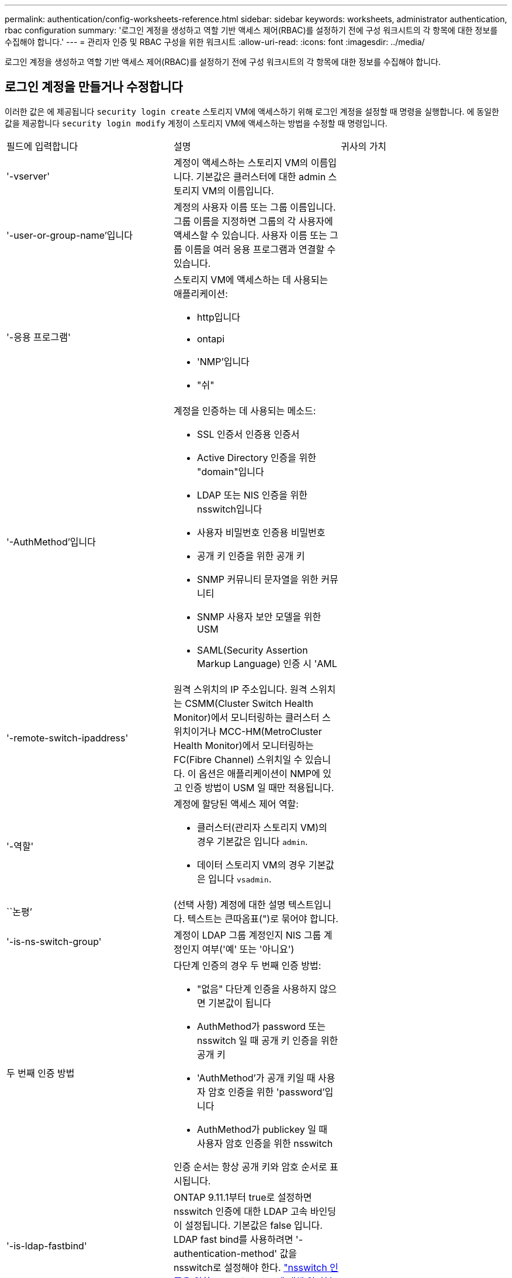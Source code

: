 ---
permalink: authentication/config-worksheets-reference.html 
sidebar: sidebar 
keywords: worksheets, administrator authentication, rbac configuration 
summary: '로그인 계정을 생성하고 역할 기반 액세스 제어(RBAC)를 설정하기 전에 구성 워크시트의 각 항목에 대한 정보를 수집해야 합니다.' 
---
= 관리자 인증 및 RBAC 구성을 위한 워크시트
:allow-uri-read: 
:icons: font
:imagesdir: ../media/


[role="lead"]
로그인 계정을 생성하고 역할 기반 액세스 제어(RBAC)를 설정하기 전에 구성 워크시트의 각 항목에 대한 정보를 수집해야 합니다.



== 로그인 계정을 만들거나 수정합니다

이러한 값은 에 제공됩니다 `security login create` 스토리지 VM에 액세스하기 위해 로그인 계정을 설정할 때 명령을 실행합니다. 에 동일한 값을 제공합니다 `security login modify` 계정이 스토리지 VM에 액세스하는 방법을 수정할 때 명령입니다.

[cols="3*"]
|===


| 필드에 입력합니다 | 설명 | 귀사의 가치 


 a| 
'-vserver'
 a| 
계정이 액세스하는 스토리지 VM의 이름입니다. 기본값은 클러스터에 대한 admin 스토리지 VM의 이름입니다.
 a| 



 a| 
'-user-or-group-name'입니다
 a| 
계정의 사용자 이름 또는 그룹 이름입니다. 그룹 이름을 지정하면 그룹의 각 사용자에 액세스할 수 있습니다. 사용자 이름 또는 그룹 이름을 여러 응용 프로그램과 연결할 수 있습니다.
 a| 



 a| 
'-응용 프로그램'
 a| 
스토리지 VM에 액세스하는 데 사용되는 애플리케이션:

* http입니다
* ontapi
* 'NMP'입니다
* "쉬"

 a| 



 a| 
'-AuthMethod'입니다
 a| 
계정을 인증하는 데 사용되는 메소드:

* SSL 인증서 인증용 인증서
* Active Directory 인증을 위한 "domain"입니다
* LDAP 또는 NIS 인증을 위한 nsswitch입니다
* 사용자 비밀번호 인증용 비밀번호
* 공개 키 인증을 위한 공개 키
* SNMP 커뮤니티 문자열을 위한 커뮤니티
* SNMP 사용자 보안 모델을 위한 USM
* SAML(Security Assertion Markup Language) 인증 시 'AML

 a| 



 a| 
'-remote-switch-ipaddress'
 a| 
원격 스위치의 IP 주소입니다. 원격 스위치는 CSMM(Cluster Switch Health Monitor)에서 모니터링하는 클러스터 스위치이거나 MCC-HM(MetroCluster Health Monitor)에서 모니터링하는 FC(Fibre Channel) 스위치일 수 있습니다. 이 옵션은 애플리케이션이 NMP에 있고 인증 방법이 USM 일 때만 적용됩니다.
 a| 



 a| 
'-역할'
 a| 
계정에 할당된 액세스 제어 역할:

* 클러스터(관리자 스토리지 VM)의 경우 기본값은 입니다 `admin`.
* 데이터 스토리지 VM의 경우 기본값은 입니다 `vsadmin`.

 a| 



 a| 
``논평’
 a| 
(선택 사항) 계정에 대한 설명 텍스트입니다. 텍스트는 큰따옴표(")로 묶어야 합니다.
 a| 



 a| 
'-is-ns-switch-group'
 a| 
계정이 LDAP 그룹 계정인지 NIS 그룹 계정인지 여부('예' 또는 '아니요')
 a| 



 a| 
두 번째 인증 방법
 a| 
다단계 인증의 경우 두 번째 인증 방법:

* "없음" 다단계 인증을 사용하지 않으면 기본값이 됩니다
* AuthMethod가 password 또는 nsswitch 일 때 공개 키 인증을 위한 공개 키
* 'AuthMethod'가 공개 키일 때 사용자 암호 인증을 위한 'password'입니다
* AuthMethod가 publickey 일 때 사용자 암호 인증을 위한 nsswitch


인증 순서는 항상 공개 키와 암호 순서로 표시됩니다.
 a| 



 a| 
'-is-ldap-fastbind'
 a| 
ONTAP 9.11.1부터 true로 설정하면 nsswitch 인증에 대한 LDAP 고속 바인딩이 설정됩니다. 기본값은 false 입니다. LDAP fast bind를 사용하려면 '-authentication-method' 값을 nsswitch로 설정해야 한다. link:../nfs-admin/ldap-fast-bind-nsswitch-authentication-task.html["nsswitch 인증을 위한 LDAP fastbind에 대해 알아봅니다."]
 a| 

|===


== Cisco Duo 보안 정보를 구성합니다

이러한 값은 에 제공됩니다 `security login duo create` 스토리지 VM에 대해 SSH 로그인으로 Cisco Duo 2단계 인증을 사용하도록 설정하는 명령입니다.

[cols="3*"]
|===


| 필드에 입력합니다 | 설명 | 귀사의 가치 


 a| 
'-vserver'
 a| 
Duo 인증 설정이 적용되는 스토리지 VM(ONTAP CLI에서 가상 서버라고도 함)
 a| 



 a| 
`-integration-key`
 a| 
Duo에 SSH 애플리케이션을 등록할 때 얻은 통합 키입니다.
 a| 



 a| 
`-secret-key`
 a| 
Duo에 SSH 애플리케이션을 등록할 때 얻은 비밀 키입니다.
 a| 



 a| 
`-api-host`
 a| 
Duo에 SSH 애플리케이션을 등록할 때 얻은 API 호스트 이름입니다. 예를 들면 다음과 같습니다.

[listing]
----
api-<HOSTNAME>.duosecurity.com
---- a| 



 a| 
`-fail-mode`
 a| 
Duo 인증을 방해하는 서비스 또는 구성 오류 발생 시 실패합니다 `safe` (액세스 허용) 또는 `secure` (액세스 거부). 기본값은 입니다 `safe`즉, Duo API 서버에 액세스할 수 없는 등의 오류로 인해 Duo 인증이 실패할 경우 Duo 인증이 무시됩니다.
 a| 



 a| 
`-http-proxy`
 a| 
지정된 HTTP 프록시를 사용합니다. HTTP 프록시에 인증이 필요한 경우 프록시 URL에 자격 증명을 포함합니다. 예를 들면 다음과 같습니다.

[listing]
----
http-proxy=http://username:password@proxy.example.org:8080
---- a| 



 a| 
`-autopush`
 a| 
둘 다 가능합니다 `true` 또는 `false`. 기본값은 입니다 `false`. If(경우 `true`, Duo는 푸시 로그인 요청을 사용자의 전화기로 자동으로 전송하여 푸시 기능을 사용할 수 없는 경우 전화 통화로 되돌립니다. 이렇게 하면 암호 인증이 효과적으로 비활성화됩니다. If(경우 `false`인증 방법을 선택하라는 메시지가 표시됩니다.

를 사용하여 구성 시 `autopush = true`, 설정하는 것이 좋습니다 `max-prompts = 1`.
 a| 



 a| 
`-max-prompts`
 a| 
사용자가 두 번째 요소로 인증하지 못하면 Duo는 사용자에게 다시 인증하라는 메시지를 표시합니다. 이 옵션은 액세스를 거부하기 전에 Duo가 표시하는 최대 프롬프트 수를 설정합니다. 이어야 합니다 `1`, `2`, 또는 `3`. 기본값은 입니다 `1`.

예를 들어, When `max-prompts = 1`, 사용자가 첫 번째 프롬프트에서 성공적으로 인증해야 하는 반면 IF `max-prompts = 2`초기 프롬프트에서 잘못된 정보를 입력하면 다시 인증하라는 메시지가 표시됩니다.

를 사용하여 구성 시 `autopush = true`, 설정하는 것이 좋습니다 `max-prompts = 1`.

최상의 경험을 위해 공개 키 인증만 있는 사용자는 항상 을(를) 가질 수 있습니다 `max-prompts` 를 로 설정합니다 `1`.
 a| 



 a| 
`-enabled`
 a| 
Duo 이중 인증을 활성화합니다. 를 로 설정합니다 `true` 기본적으로 사용됩니다. 활성화되면 구성된 매개 변수에 따라 SSH 로그인 중에 Duo 이중 인증이 적용됩니다. Duo가 비활성화된 경우( 로 설정 `false`), Duo 인증은 무시됩니다.
 a| 

|===


== 사용자 지정 역할을 정의합니다

사용자 지정 역할을 정의할 때 이러한 값에 '보안 로그인 역할 생성' 명령을 제공합니다.

[cols="3*"]
|===


| 필드에 입력합니다 | 설명 | 귀사의 가치 


 a| 
'-vserver'
 a| 
(선택 사항) 역할과 연결된 스토리지 VM(ONTAP CLI에서 가상 서버라고 함)의 이름입니다.
 a| 



 a| 
'-역할'
 a| 
역할의 이름입니다.
 a| 



 a| 
'-cmddirname'입니다
 a| 
역할이 액세스를 제공하는 명령 또는 명령 디렉토리입니다. 명령 하위 디렉터리 이름은 큰따옴표(")로 묶어야 합니다. 예를 들어 ""볼륨 스냅샷""을 입력합니다. 모든 명령 디렉토리를 지정하려면 'default'를 입력해야 합니다.
 a| 



 a| 
'-액세스'
 a| 
(선택 사항) 역할에 대한 액세스 수준입니다. 명령 디렉토리의 경우:

* "없음"(사용자 지정 역할의 기본값)은 명령 디렉토리의 명령에 대한 액세스를 거부합니다
* '재만'은 명령 디렉토리와 하위 디렉토리에 있는 'show' 명령에 대한 액세스 권한을 부여합니다
* ALL은 명령 디렉토리와 하위 디렉토리에 있는 모든 명령에 대한 액세스 권한을 부여합니다


비내장 명령어 _ (create, modify, delete, sHow로 끝내지 않는 명령어):

* "없음"(사용자 지정 역할의 기본값)은 명령에 대한 액세스를 거부합니다
* "재담만"은 적용할 수 없습니다
* 모두 명령을 사용할 수 있는 권한을 부여합니다


내장 명령에 대한 액세스를 부여하거나 거부하려면 명령 디렉터리를 지정해야 합니다.
 a| 



 a| 
'-query'
 a| 
(선택 사항) 명령 또는 명령 디렉터리의 명령에 대해 유효한 옵션 형식으로 지정된 액세스 수준을 필터링하는 데 사용되는 쿼리 개체입니다. 쿼리 개체는 큰따옴표(")로 묶어야 합니다. 예를 들어, 명령 디렉토리가 "volume"이면 쿼리 객체 "-aggr0"은 "aggr0" 집합에만 액세스를 활성화합니다.
 a| 

|===


== 공개 키를 사용자 계정에 연결합니다

SSH 공개 키를 사용자 계정에 연결할 때 이 값을 '보안 로그인 공개 키 생성' 명령과 함께 제공합니다.

[cols="3*"]
|===


| 필드에 입력합니다 | 설명 | 귀사의 가치 


 a| 
'-vserver'
 a| 
(선택 사항) 계정이 액세스하는 스토리지 VM의 이름입니다.
 a| 



 a| 
'-사용자 이름'
 a| 
계정의 사용자 이름입니다. 기본값인 admin은 클러스터 관리자의 기본 이름입니다.
 a| 



 a| 
``인덱스’
 a| 
공개 키의 인덱스 번호입니다. 이 키가 계정에 대해 만들어진 첫 번째 키인 경우 기본값은 0이고, 그렇지 않은 경우 기본값은 해당 계정의 기존 인덱스 번호가 가장 높은 값보다 하나 더 큽니다.
 a| 



 a| 
'-공개 키'
 a| 
OpenSSH 공개 키입니다. 키를 큰따옴표(")로 묶어야 합니다.
 a| 



 a| 
'-역할'
 a| 
계정에 할당된 액세스 제어 역할입니다.
 a| 



 a| 
``논평’
 a| 
(선택 사항) 공개 키에 대한 설명 텍스트입니다. 텍스트는 큰따옴표(")로 묶어야 합니다.
 a| 



 a| 
`-x509-certificate`
 a| 
(선택 사항) ONTAP 9.13.1 부터는 SSH 공개 키와 X.509 인증서 연결을 관리할 수 있습니다.

X.509 인증서를 SSH 공개 키와 연결하면 ONTAP는 SSH 로그인 시 이 인증서가 유효한지 확인합니다. 만료되었거나 해지된 경우 로그인이 허용되지 않고 연결된 SSH 공개 키가 비활성화됩니다. 가능한 값:

* `install`: 지정된 PEM 인코딩된 X.509 인증서를 설치하고 SSH 공개 키와 연결합니다. 설치할 인증서의 전체 텍스트를 포함합니다.
* `modify`: 기존 PEM 인코딩된 X.509 인증서를 지정된 인증서와 업데이트하고 SSH 공개 키에 연결합니다. 새 인증서의 전체 텍스트를 포함합니다.
* `delete`: SSH 공개 키와 기존 X.509 인증서 연결을 제거합니다.

 a| 

|===


== 동적 권한 부여 전역 설정을 구성합니다

ONTAP 9.15.1부터 에 이러한 값을 제공합니다 `security dynamic-authorization modify` 명령. 동적 권한 부여 구성에 대한 자세한 내용은 을 참조하십시오 link:dynamic-authorization-overview.html["동적 인증 개요"].

[cols="3*"]
|===


| 필드에 입력합니다 | 설명 | 귀사의 가치 


 a| 
'-vserver'
 a| 
신뢰 점수 설정을 수정해야 하는 스토리지 VM의 이름입니다. 이 매개 변수를 생략하면 클러스터 수준의 설정이 사용됩니다.
 a| 



 a| 
``상태’’
 a| 
동적 인증 모드입니다. 가능한 값:

* `disabled`: (기본값) 동적 인증이 비활성화되었습니다.
* `visibility`: 이 모드는 동적 권한 부여를 테스트하는 데 유용합니다. 이 모드에서는 모든 제한된 작업에서 신뢰 점수가 확인되지만 적용되지는 않습니다. 그러나 거부되거나 추가 인증 문제가 발생했을 수 있는 모든 작업이 기록됩니다.
* `enforced`: 로 테스트를 완료한 후 사용합니다 `visibility` 모드를 선택합니다. 이 모드에서는 모든 제한된 작업에서 신뢰 점수를 확인하고 제한 조건이 충족되면 활동 제한이 적용됩니다. 또한 억제 간격이 적용되어 지정된 간격 내에 추가적인 인증 문제가 발생하지 않습니다.

 a| 



 a| 
`-suppression-interval`
 a| 
지정된 간격 내에 추가적인 인증 문제를 방지합니다. 간격은 ISO-8601 형식으로 1분에서 1시간 사이의 값을 허용합니다. 0으로 설정하면 억제 간격이 비활성화되고 필요한 경우 사용자에게 항상 인증 확인 메시지가 표시됩니다.
 a| 



 a| 
`-lower-challenge-boundary`
 a| 
하위 MFA(다중 요소 인증) 본인 확인 백분율 경계입니다. 유효한 범위는 0에서 99 사이입니다. 값 100은 모든 요청이 거부되기 때문에 유효하지 않습니다. 기본값은 0입니다.
 a| 



 a| 
`-upper-challenge-boundary`
 a| 
상위 MFA 챌린지 백분율 경계입니다. 유효한 범위는 0에서 100 사이입니다. 이 값은 하위 경계 값보다 크거나 같아야 합니다. 값이 100이면 모든 요청이 거부되거나 추가 인증 챌린지가 적용됩니다. 본인 확인 없이 허용되는 요청은 없습니다. 기본값은 90입니다.
 a| 

|===


== CA 서명 서버 디지털 인증서를 설치합니다

이러한 값은 에 제공됩니다 `security certificate generate-csr` 스토리지 VM을 SSL 서버로 인증하는 데 사용할 디지털 인증서 서명 요청(CSR)을 생성하는 명령

[cols="3*"]
|===


| 필드에 입력합니다 | 설명 | 귀사의 가치 


 a| 
'-common-name'입니다
 a| 
정규화된 도메인 이름(FQDN) 또는 사용자 지정 일반 이름인 인증서의 이름입니다.
 a| 



 a| 
'-size'
 a| 
개인 키의 비트 수입니다. 값이 클수록 키가 더 안전합니다. 기본값은 2048입니다. 가능한 값은 512, 1024, 1536, 2048입니다.
 a| 



 a| 
``국가’
 a| 
스토리지 VM의 국가로, 2자로 된 코드입니다. 기본값은 입니다 `US`. 코드 목록은 man 페이지를 참조하십시오.
 a| 



 a| 
``상태’’
 a| 
스토리지 VM의 시/도입니다.
 a| 



 a| 
``지역성’’
 a| 
스토리지 VM의 인접성
 a| 



 a| 
``조직’’
 a| 
스토리지 VM의 조직입니다.
 a| 



 a| 
``단위’’
 a| 
스토리지 VM 조직의 단위입니다.
 a| 



 a| 
'-email-addr'
 a| 
스토리지 VM에 대한 담당자 관리자의 e-메일 주소입니다.
 a| 



 a| 
``해쉬-함수’’
 a| 
인증서 서명을 위한 암호화 해싱 기능 기본값은 'HA256'입니다. 가능한 값은 'HA1', 'HA256', 'MD5'입니다.
 a| 

|===
이러한 값은 에 제공됩니다 `security certificate install` 클러스터 또는 스토리지 VM을 SSL 서버로 인증하는 데 사용할 CA 서명 디지털 인증서를 설치할 때 사용하는 명령입니다. 다음 표에는 계정 구성과 관련된 옵션만 나와 있습니다.

[cols="3*"]
|===


| 필드에 입력합니다 | 설명 | 귀사의 가치 


 a| 
'-vserver'
 a| 
인증서를 설치할 스토리지 VM의 이름입니다.
 a| 



 a| 
``유형’’
 a| 
인증서 유형:

* 서버 인증서 및 중간 인증서에 대한 서버
* SSL 클라이언트의 루트 CA의 공개 키 인증서에 대한 client-ca
* ONTAP가 클라이언트인 SSL 서버의 루트 CA의 공개 키 인증서에 대한 서버-카
* SSL 클라이언트로서 ONTAP의 자체 서명 또는 CA 서명 디지털 인증서 및 개인 키용 '클라이언트'

 a| 

|===


== Active Directory 도메인 컨트롤러 액세스를 구성합니다

이러한 값은 에 제공됩니다 `security login domain-tunnel create` 데이터 스토리지 VM에 사용할 SMB 서버를 이미 구성한 상태에서 스토리지 VM을 게이트웨이로 구성하거나 클러스터에 대한 Active Directory 도메인 컨트롤러 액세스를 위해 _tunnel_을 구성하려는 경우에 명령을 실행합니다.

[cols="3*"]
|===


| 필드에 입력합니다 | 설명 | 귀사의 가치 


 a| 
'-vserver'
 a| 
SMB 서버가 구성된 스토리지 VM의 이름입니다.
 a| 

|===
이러한 값은 에 제공됩니다 `vserver active-directory create` SMB 서버를 구성하지 않은 상태에서 Active Directory 도메인에 스토리지 VM 컴퓨터 계정을 생성하려는 경우 명령

[cols="3*"]
|===


| 필드에 입력합니다 | 설명 | 귀사의 가치 


 a| 
'-vserver'
 a| 
Active Directory 컴퓨터 계정을 생성할 스토리지 VM의 이름입니다.
 a| 



 a| 
'-계정-이름'
 a| 
컴퓨터 계정의 NetBIOS 이름입니다.
 a| 



 a| 
``도메인’
 a| 
FQDN(정규화된 도메인 이름)입니다.
 a| 



 a| 
'-ou'
 a| 
도메인의 조직 단위입니다. 기본값은 CN=Computers입니다. ONTAP는 이 값을 도메인 이름에 더하여 Active Directory 고유 이름을 생성합니다.
 a| 

|===


== LDAP 또는 NIS 서버 액세스를 구성합니다

이러한 값은 에 제공됩니다 `vserver services name-service ldap client create` 명령을 사용하여 스토리지 VM에 대한 LDAP 클라이언트 구성을 생성할 수 있습니다.

다음 표에는 계정 구성과 관련된 옵션만 나와 있습니다.

[cols="3*"]
|===


| 필드에 입력합니다 | 설명 | 귀사의 가치 


 a| 
'-vserver'
 a| 
클라이언트 구성에 대한 스토리지 VM의 이름입니다.
 a| 



 a| 
'-client-config'입니다
 a| 
클라이언트 구성의 이름입니다.
 a| 



 a| 
'-LDAP-서버'
 a| 
클라이언트가 연결되는 LDAP 서버의 IP 주소 및 호스트 이름을 쉼표로 구분하여 나열합니다.
 a| 



 a| 
'-스키마'
 a| 
클라이언트가 LDAP 쿼리를 만드는 데 사용하는 스키마입니다.
 a| 



 a| 
'-use-start-tls'
 a| 
클라이언트가 Start TLS를 사용하여 LDAP 서버와의 통신을 암호화하는지 여부("true" 또는 "false")

[NOTE]
====
TLS 시작은 데이터 스토리지 VM에 대한 액세스에만 지원됩니다. 관리자 스토리지 VM에 대한 액세스는 지원되지 않습니다.

==== a| 

|===
이러한 값은 에 제공됩니다 `vserver services name-service ldap create` LDAP 클라이언트 구성을 스토리지 VM에 연결하는 명령입니다.

[cols="3*"]
|===


| 필드에 입력합니다 | 설명 | 귀사의 가치 


 a| 
'-vserver'
 a| 
클라이언트 구성을 연결할 스토리지 VM의 이름입니다.
 a| 



 a| 
'-client-config'입니다
 a| 
클라이언트 구성의 이름입니다.
 a| 



 a| 
'-client-enabled'
 a| 
스토리지 VM이 LDAP 클라이언트 구성을 사용할 수 있는지 여부를 나타냅니다 (`true` 또는 `false`)를 클릭합니다.
 a| 

|===
이러한 값은 에 제공됩니다 `vserver services name-service nis-domain create` 명령을 사용하여 스토리지 VM에 NIS 도메인 구성을 생성할 수 있습니다.

[cols="3*"]
|===


| 필드에 입력합니다 | 설명 | 귀사의 가치 


 a| 
'-vserver'
 a| 
도메인 구성을 생성할 스토리지 VM의 이름입니다.
 a| 



 a| 
``도메인’
 a| 
도메인의 이름입니다.
 a| 



 a| 
'-활성'
 a| 
도메인이 활성 상태인지('true' 또는 'false') 여부
 a| 



 a| 
'-서버'
 a| 
* ONTAP 9.0, 9.1 *: 도메인 구성에 사용되는 NIS 서버의 IP 주소 목록을 쉼표로 구분하여 표시합니다.
 a| 



 a| 
'-NIS-서버'
 a| 
도메인 구성에 사용되는 NIS 서버의 IP 주소 및 호스트 이름을 쉼표로 구분된 목록입니다.
 a| 

|===
이름 서비스 소스에 대한 조회 순서를 지정할 때 이러한 값을 'vserver services name-service ns-switch create' 명령과 함께 제공합니다.

[cols="3*"]
|===


| 필드에 입력합니다 | 설명 | 귀사의 가치 


 a| 
'-vserver'
 a| 
이름 서비스 조회 순서를 구성할 스토리지 VM의 이름입니다.
 a| 



 a| 
'-데이터베이스'
 a| 
네임 서비스 데이터베이스:

* 파일 및 DNS 이름 서비스를 위한 호스트
* 파일, LDAP, NIS 이름 서비스에 대한 그룹
* 파일, LDAP 및 NIS 이름 서비스의 'passwd'
* 파일, LDAP 및 NIS 이름 서비스에 대한 넷그룹
* 파일 및 LDAP 이름 서비스에 대한 이름 맵

 a| 



 a| 
``근원’’
 a| 
쉼표로 구분된 목록에서 이름 서비스 소스를 조회하는 순서:

* '파일'
* 드문들
* "LDAP"
* 국정원

 a| 

|===


== SAML 액세스를 구성합니다

ONTAP 9.3부터는 SAML 인증을 구성하기 위해 'Security SAML-SP create' 명령을 사용하여 이러한 값을 제공합니다.

[cols="3*"]
|===


| 필드에 입력합니다 | 설명 | 귀사의 가치 


 a| 
'-IDP-Uri'
 a| 
IDP 메타데이터를 다운로드할 수 있는 IDP(Identity Provider) 호스트의 FTP 주소 또는 HTTP 주소입니다.
 a| 



 a| 
``SP-HOST’’
 a| 
SAML 서비스 공급자 호스트(ONTAP 시스템)의 호스트 이름 또는 IP 주소입니다. 기본적으로 클러스터 관리 LIF의 IP 주소가 사용됩니다.
 a| 



 a| 
`-cert-ca` 및 `-cert-serial`, 또는 `-cert-common-name`
 a| 
서비스 공급자 호스트(ONTAP 시스템)의 서버 인증서 세부 정보입니다. 서비스 공급자의 CA(인증 기관)와 인증서의 일련 번호 또는 서버 인증서 공통 이름을 입력할 수 있습니다.
 a| 



 a| 
'-verify-metadata-server'
 a| 
IDP 메타데이터 서버의 ID를 검증해야 하는지 여부('true' 또는 'false'). 가장 좋은 방법은 이 값을 항상 TRUE로 설정하는 것입니다.
 a| 

|===